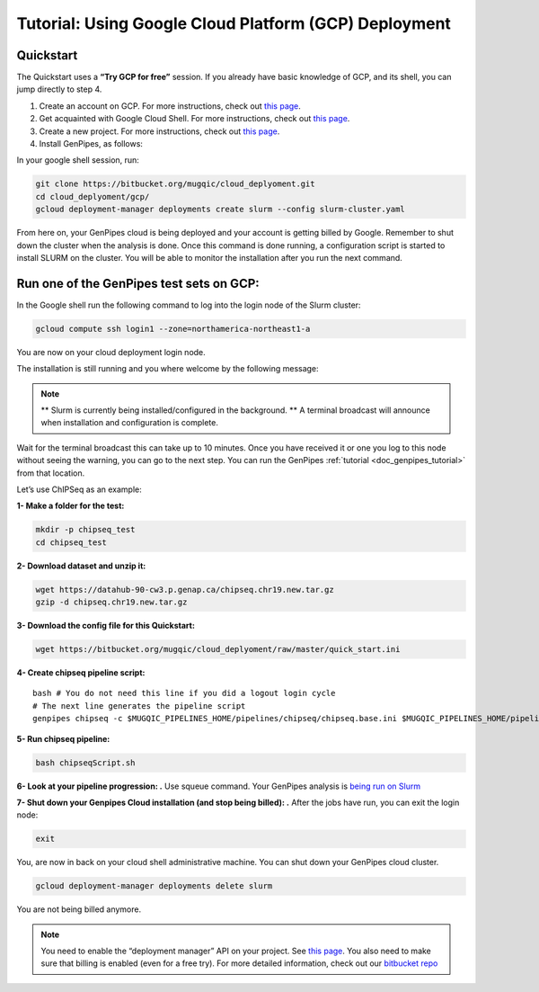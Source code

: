.. _genpipes_in_the_cloud:

Tutorial: Using Google Cloud Platform (GCP) Deployment
=======================================================
Quickstart
----------

The Quickstart uses a **“Try GCP for free”** session.
If you already have basic knowledge of GCP, and its shell, you can jump directly to step 4.

1. Create an account on GCP. For more instructions, check out `this page <https://console.cloud.google.com/>`__.
2. Get acquainted with Google Cloud Shell. For more instructions, check out `this page <https://cloud.google.com/shell/docs/quickstart>`__.
3. Create a new project. For more instructions, check out `this page <https://cloud.google.com/resource-manager/docs/creating-managing-projects>`__.
4. Install GenPipes, as follows:

In your google shell session, run:

.. code-block:: bash

    git clone https://bitbucket.org/mugqic/cloud_deplyoment.git
    cd cloud_deplyoment/gcp/
    gcloud deployment-manager deployments create slurm --config slurm-cluster.yaml

From here on, your GenPipes cloud is being deployed and your account is getting billed by Google.
Remember to shut down the cluster when the analysis is done.
Once this command is done running, a configuration script is started to install SLURM on the cluster. You will be able to monitor the installation after you run the next command.

Run one of the GenPipes test sets on GCP:
-----------------------------------------
In the Google shell run the following command to log into the login node of the Slurm cluster:

.. code-block:: bash

    gcloud compute ssh login1 --zone=northamerica-northeast1-a


You are now on your cloud deployment login node.

The installation is still running and you where welcome by the following message:

.. note::

    ** Slurm is currently being installed/configured in the background. **
    A terminal broadcast will announce when installation and configuration is
    complete.

Wait for the terminal broadcast this can take up to 10 minutes. Once you have received it or one you log to this node
without seeing the warning, you can go to the next step. You can run the GenPipes :ref:`tutorial <doc_genpipes_tutorial>` from
that location.

Let’s use ChIPSeq as an example:

**1- Make a folder for the test:**

.. code-block:: bash

    mkdir -p chipseq_test
    cd chipseq_test

**2- Download dataset and unzip it:**

.. code-block:: bash

    wget https://datahub-90-cw3.p.genap.ca/chipseq.chr19.new.tar.gz
    gzip -d chipseq.chr19.new.tar.gz


**3- Download the config file for this Quickstart:**

.. code-block:: bash

    wget https://bitbucket.org/mugqic/cloud_deplyoment/raw/master/quick_start.ini


**4- Create chipseq pipeline script:**

.. parsed-literal::

    bash # You do not need this line if you did a logout login cycle
    # The next line generates the pipeline script
    genpipes chipseq -c $MUGQIC_PIPELINES_HOME/pipelines/chipseq/chipseq.base.ini \
    $MUGQIC_PIPELINES_HOME/pipelines/common_ini/\ |key_ccdb_server_cmd_name|\.ini \
    quick_start.ini \
    -j slurm \
    -r readsets.chipseqTest.chr22.tsv \
    -d designfile_chipseq.chr22.txt \
    -s 1-18 > chipseqScript.sh

**5- Run chipseq pipeline:**

.. code-block:: bash

    bash chipseqScript.sh

**6- Look at your pipeline progression: .**
Use squeue command. Your GenPipes analysis is `being run on Slurm <https://slurm.schedmd.com/>`_

**7- Shut down your Genpipes Cloud installation (and stop being billed): .**
After the jobs have run, you can exit the login node:

.. code-block:: bash

    exit

You, are now in back on your cloud shell administrative machine. You can shut down your GenPipes cloud cluster.

.. code-block:: bash

    gcloud deployment-manager deployments delete slurm

You are not being billed anymore.

.. note::

    You need to enable the “deployment manager” API on your project. See `this page <https://support.google.com/cloud/answer/6158841?hl=en>`__.
    You also need to make sure that billing is enabled (even for a free try).
    For more detailed information, check out our `bitbucket repo <https://bitbucket.org/mugqic/cloud_deplyoment/src/master/gcp/>`_
